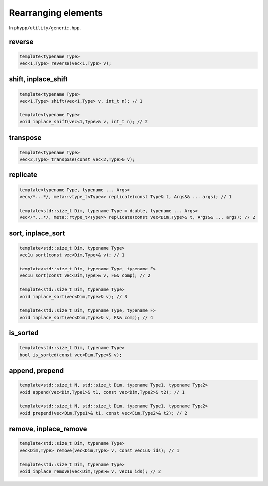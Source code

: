 Rearranging elements
====================

In ``phypp/utility/generic.hpp``.

reverse
-------

.. code-block:: c++

    template<typename Type>
    vec<1,Type> reverse(vec<1,Type> v);


shift, inplace_shift
--------------------

.. code-block:: c++

    template<typename Type>
    vec<1,Type> shift(vec<1,Type> v, int_t n); // 1

    template<typename Type>
    void inplace_shift(vec<1,Type>& v, int_t n); // 2


transpose
---------

.. code-block:: c++

    template<typename Type>
    vec<2,Type> transpose(const vec<2,Type>& v);


replicate
---------

.. code-block:: c++

    template<typename Type, typename ... Args>
    vec</*...*/, meta::vtype_t<Type>> replicate(const Type& t, Args&& ... args); // 1

    template<std::size_t Dim, typename Type = double, typename ... Args>
    vec</*...*/, meta::rtype_t<Type>> replicate(const vec<Dim,Type>& t, Args&& ... args); // 2


sort, inplace_sort
------------------

.. code-block:: c++

    template<std::size_t Dim, typename Type>
    vec1u sort(const vec<Dim,Type>& v); // 1

    template<std::size_t Dim, typename Type, typename F>
    vec1u sort(const vec<Dim,Type>& v, F&& comp); // 2

    template<std::size_t Dim, typename Type>
    void inplace_sort(vec<Dim,Type>& v); // 3

    template<std::size_t Dim, typename Type, typename F>
    void inplace_sort(vec<Dim,Type>& v, F&& comp); // 4

is_sorted
---------

.. code-block:: c++

    template<std::size_t Dim, typename Type>
    bool is_sorted(const vec<Dim,Type>& v);


append, prepend
---------------

.. code-block:: c++

    template<std::size_t N, std::size_t Dim, typename Type1, typename Type2>
    void append(vec<Dim,Type1>& t1, const vec<Dim,Type2>& t2); // 1

    template<std::size_t N, std::size_t Dim, typename Type1, typename Type2>
    void prepend(vec<Dim,Type1>& t1, const vec<Dim,Type2>& t2); // 2


remove, inplace_remove
----------------------

.. code-block:: c++

    template<std::size_t Dim, typename Type>
    vec<Dim,Type> remove(vec<Dim,Type> v, const vec1u& ids); // 1

    template<std::size_t Dim, typename Type>
    void inplace_remove(vec<Dim,Type>& v, vec1u ids); // 2
